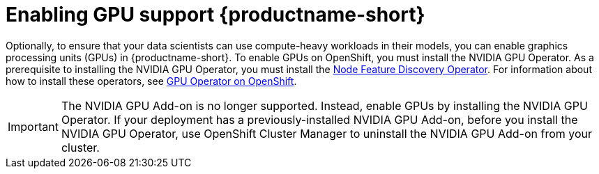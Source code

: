 :_module-type: PROCEDURE

[id='enabling-gpu-support_{context}']
= Enabling GPU support {productname-short}

[role='_abstract']
Optionally, to ensure that your data scientists can use compute-heavy workloads in their models, you can enable graphics processing units (GPUs) in {productname-short}. To enable GPUs on OpenShift, you must install the NVIDIA GPU Operator. As a prerequisite to installing the NVIDIA GPU Operator, you must install the link:https://access.redhat.com/documentation/en-us/openshift_container_platform/{ocp-latest-version}/html/specialized_hardware_and_driver_enablement/node-feature-discovery-operator[Node Feature Discovery Operator]. For information about how to install these operators, see link:https://docs.nvidia.com/datacenter/cloud-native/gpu-operator/openshift/contents.html[GPU Operator on OpenShift].

ifndef::self-managed[]
[IMPORTANT]
====
The NVIDIA GPU Add-on is no longer supported. Instead, enable GPUs by installing the NVIDIA GPU Operator. If your deployment has a previously-installed NVIDIA GPU Add-on, before you install the NVIDIA GPU Operator, use OpenShift Cluster Manager to uninstall the NVIDIA GPU Add-on from your cluster.
====
endif::[]

ifdef::self-managed[]
ifndef::disconnected[]
[IMPORTANT]
====
Follow the instructions in this chapter only if you want to enable GPU support in an unrestricted self-managed environment. To enable GPU support in a disconnected self-managed environment, see link:{rhodsdocshome}{default-format-url}/installing_{url-productname-short}_in_a_disconnected_environment/enabling-gpu-support-in-data-science_install[Enabling GPU support in {productname-short}] instead.
====
endif::[]

ifdef::disconnected[]
Follow the instructions in this chapter only if you want to enable GPU support in a disconnected self-managed environment. For more information on GPU enablement on a OpenShift cluster in a disconnected or airgapped environment, see link:https://docs.nvidia.com/datacenter/cloud-native/gpu-operator/openshift/mirror-gpu-ocp-disconnected.html[Deploy GPU Operators in a disconnected or airgapped environment].
endif::[]
endif::[]

